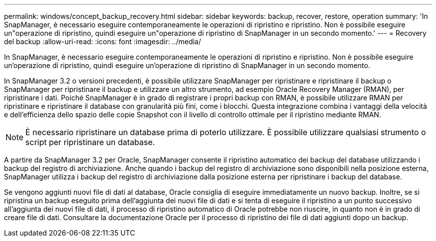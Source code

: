 ---
permalink: windows/concept_backup_recovery.html 
sidebar: sidebar 
keywords: backup, recover, restore, operation 
summary: 'In SnapManager, è necessario eseguire contemporaneamente le operazioni di ripristino e ripristino. Non è possibile eseguire un"operazione di ripristino, quindi eseguire un"operazione di ripristino di SnapManager in un secondo momento.' 
---
= Recovery del backup
:allow-uri-read: 
:icons: font
:imagesdir: ../media/


[role="lead"]
In SnapManager, è necessario eseguire contemporaneamente le operazioni di ripristino e ripristino. Non è possibile eseguire un'operazione di ripristino, quindi eseguire un'operazione di ripristino di SnapManager in un secondo momento.

In SnapManager 3.2 o versioni precedenti, è possibile utilizzare SnapManager per ripristinare e ripristinare il backup o SnapManager per ripristinare il backup e utilizzare un altro strumento, ad esempio Oracle Recovery Manager (RMAN), per ripristinare i dati. Poiché SnapManager è in grado di registrare i propri backup con RMAN, è possibile utilizzare RMAN per ripristinare e ripristinare il database con granularità più fini, come i blocchi. Questa integrazione combina i vantaggi della velocità e dell'efficienza dello spazio delle copie Snapshot con il livello di controllo ottimale per il ripristino mediante RMAN.


NOTE: È necessario ripristinare un database prima di poterlo utilizzare. È possibile utilizzare qualsiasi strumento o script per ripristinare un database.

A partire da SnapManager 3.2 per Oracle, SnapManager consente il ripristino automatico dei backup del database utilizzando i backup del registro di archiviazione. Anche quando i backup del registro di archiviazione sono disponibili nella posizione esterna, SnapManager utilizza i backup del registro di archiviazione dalla posizione esterna per ripristinare i backup del database.

Se vengono aggiunti nuovi file di dati al database, Oracle consiglia di eseguire immediatamente un nuovo backup. Inoltre, se si ripristina un backup eseguito prima dell'aggiunta dei nuovi file di dati e si tenta di eseguire il ripristino a un punto successivo all'aggiunta dei nuovi file di dati, il processo di ripristino automatico di Oracle potrebbe non riuscire, in quanto non è in grado di creare file di dati. Consultare la documentazione Oracle per il processo di ripristino dei file di dati aggiunti dopo un backup.

